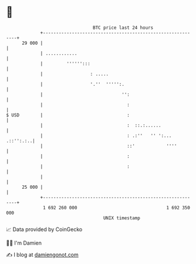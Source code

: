 * 👋

#+begin_example
                                    BTC price last 24 hours                    
                +------------------------------------------------------------+ 
         29 000 |                                                            | 
                | ............                                               | 
                |         '''''':::                                          | 
                |                  : .....                                   | 
                |                  '.''  ''''':.                             | 
                |                              '':                           | 
                |                                :                           | 
   $ USD        |                                :                           | 
                |                                :  ::.:......               | 
                |                                : .:''   '' ':... .::'':.:..| 
                |                                ::'            ''''         | 
                |                                :                           | 
                |                                :                           | 
                |                                                            | 
         25 000 |                                                            | 
                +------------------------------------------------------------+ 
                 1 692 260 000                                  1 692 350 000  
                                        UNIX timestamp                         
#+end_example
📈 Data provided by CoinGecko

🧑‍💻 I'm Damien

✍️ I blog at [[https://www.damiengonot.com][damiengonot.com]]
